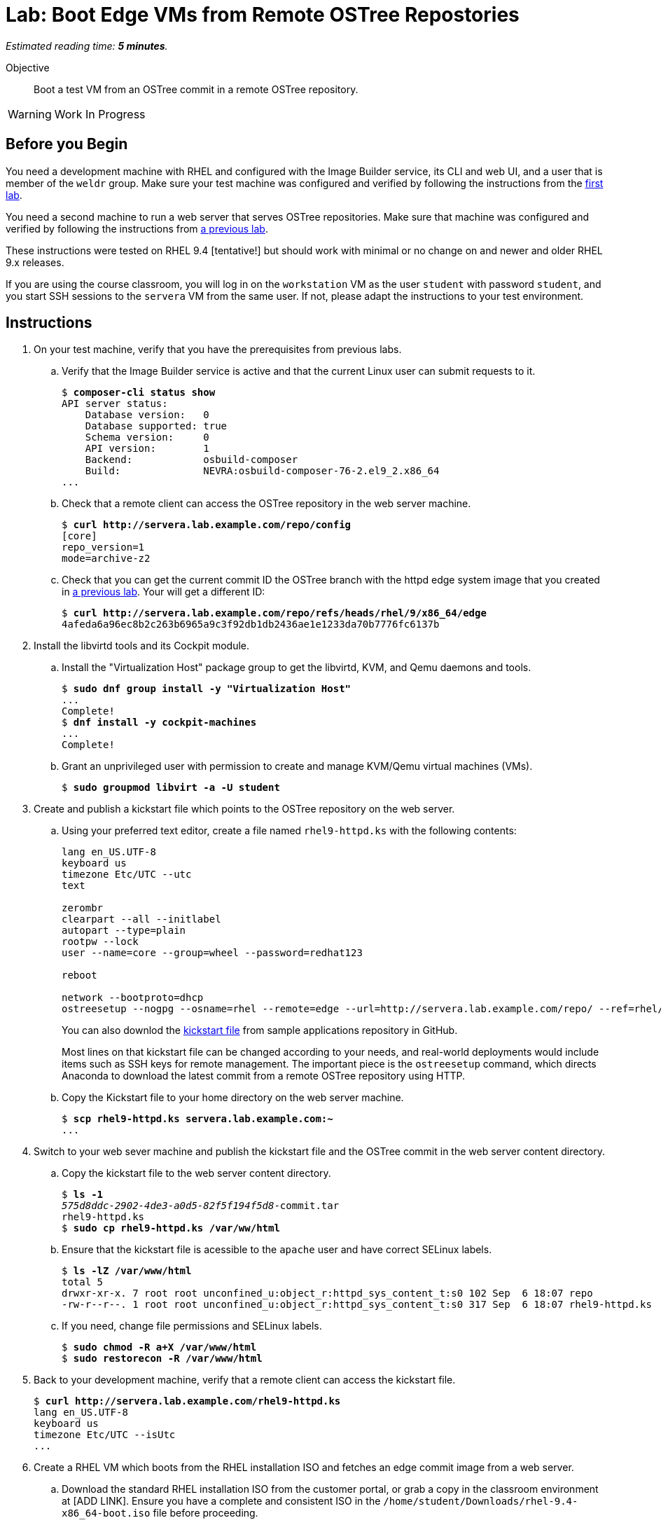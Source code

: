 :time_estimate: 5

= Lab: Boot Edge VMs from Remote OSTree Repostories

_Estimated reading time: *{time_estimate} minutes*._

Objective::

Boot a test VM from an OSTree commit in a remote OSTree repository.

WARNING: Work In Progress

== Before you Begin

You need a development machine with RHEL and configured with the Image Builder service, its CLI and web UI, and a user that is member of the `weldr` group. Make sure your test machine was configured and verified by following the instructions from the xref:ch1-build:s4-install-lab.adoc[first lab].

You need a second machine to run a web server that serves OSTree repositories. Make sure that machine was configured and verified by following the instructions from xref:ch2-publish:s2-ostree-lab.adoc[a previous lab].

These instructions were tested on RHEL 9.4 [tentative!] but should work with minimal or no change on and newer and older RHEL 9.x releases.

If you are using the course classroom, you will log in on the `workstation` VM as the user `student` with password `student`, and you start SSH sessions to the `servera` VM from the same user. If not, please adapt the instructions to your test environment.

== Instructions

1. On your test machine, verify that you have the prerequisites from previous labs.

.. Verify that the Image Builder service is active and that the current Linux user can submit requests to it.
+
[source,subs="verbatim,quotes"]
--
$ *composer-cli status show*
API server status:
    Database version:   0
    Database supported: true
    Schema version:     0
    API version:        1
    Backend:            osbuild-composer
    Build:              NEVRA:osbuild-composer-76-2.el9_2.x86_64
...
--

.. Check that a remote client can access the OSTree repository in the web server machine.
+
[source,subs="verbatim,quotes"]
--
$ *curl http://servera.lab.example.com/repo/config*
[core]
repo_version=1
mode=archive-z2
--

.. Check that you can get the current commit ID the OSTree branch with the httpd edge system image that you created in xref:ch2-publish:s2-ostree-lab.adoc[a previous lab]. Your will get a different ID:
+
[source,subs="verbatim,quotes"]
--
$ *curl http://servera.lab.example.com/repo/refs/heads/rhel/9/x86_64/edge*
4afeda6a96ec8b2c263b6965a9c3f92db1db2436ae1e1233da70b7776fc6137b
--

2. Install the libvirtd tools and its Cockpit module.

.. Install the "Virtualization Host" package group to get the libvirtd, KVM, and Qemu daemons and tools.
+
[source,subs="verbatim,quotes"]
--
$ *sudo dnf group install -y "Virtualization Host"*
...
Complete!
$ *dnf install -y cockpit-machines*
...
Complete!
--

.. Grant an unprivileged user with permission to create and manage KVM/Qemu virtual machines (VMs).
+
[source,subs="verbatim,quotes"]
--
$ *sudo groupmod libvirt -a -U student*
--

3. Create and publish a kickstart file which points to the OSTree repository on the web server.

.. Using your preferred text editor, create a file named `rhel9-httpd.ks` with the following contents:
+
[source,subs="verbatim,quotes"]
--
lang en_US.UTF-8
keyboard us
timezone Etc/UTC --utc
text

zerombr
clearpart --all --initlabel
autopart --type=plain
rootpw --lock
user --name=core --group=wheel --password=redhat123

reboot

network --bootproto=dhcp 
ostreesetup --nogpg --osname=rhel --remote=edge --url=http://servera.lab.example.com/repo/ --ref=rhel/9/x86_64/edge
--
+
You can also downlod the https://github.com/RedHatQuickCourses/rhde-build-samples/blob/main/ks/rhel9-httpd.ks[kickstart file] from sample applications repository in GitHub.
+
Most lines on that kickstart file can be changed according to your needs, and real-world deployments would include items such as SSH keys for remote management. The important piece is the `ostreesetup` command, which directs Anaconda to download the latest commit from a remote OSTree repository using HTTP.

.. Copy the Kickstart file to your home directory on the web server machine.
+
[source,subs="verbatim,quotes"]
--
$ *scp rhel9-httpd.ks servera.lab.example.com:~*
...
--

4. Switch to your web sever machine and publish the kickstart file and the OSTree commit in the web server content directory.

.. Copy the kickstart file to the web server content directory.
+
[source,subs="verbatim,quotes"]
--
$ *ls -1*
_575d8ddc-2902-4de3-a0d5-82f5f194f5d8_-commit.tar
rhel9-httpd.ks
$ *sudo cp rhel9-httpd.ks /var/ww/html*
--

.. Ensure that the kickstart file is acessible to the `apache` user and have correct SELinux labels.
+
[source,subs="verbatim,quotes"]
--
$ *ls -lZ /var/www/html*
total 5
drwxr-xr-x. 7 root root unconfined_u:object_r:httpd_sys_content_t:s0 102 Sep  6 18:07 repo
-rw-r--r--. 1 root root unconfined_u:object_r:httpd_sys_content_t:s0 317 Sep  6 18:07 rhel9-httpd.ks
--

.. If you need, change file permissions and SELinux labels.
+
[source,subs="verbatim,quotes"]
--
$ *sudo chmod -R a+X /var/www/html*
$ *sudo restorecon -R /var/www/html*
--

5. Back to your development machine, verify that a remote client can access the kickstart file.
+
[source,subs="verbatim,quotes"]
--
$ *curl http://servera.lab.example.com/rhel9-httpd.ks*
lang en_US.UTF-8
keyboard us
timezone Etc/UTC --isUtc
...
--

6. Create a RHEL VM which boots from the RHEL installation ISO and fetches an edge commit image from a web server.

.. Download the standard RHEL installation ISO from the customer portal, or grab a copy in the classroom environment at [ADD LINK]. Ensure you have a complete and consistent ISO in the `/home/student/Downloads/rhel-9.4-x86_64-boot.iso` file before proceeding.

.. Create a local VM, with a serial console, which uses the kickstart file from previous steps. Usign a serial console makes it easy to capture installation and boot messages for troubleshooting.
+
The following is a long command, it is broken into multiple lines for readability.
+
[source,subs="verbatim,quotes"]
--
$ *virt-install --name edge-test-1 --os-variant rhel9.2 \
--memory 4096 --vcpus 2 --disk size=40 --graphics=none \
--location /home/student/Downloads/rhel-9.4-x86_64-boot.iso \
--extra-arg inst.ks=http://servera.lab.example.com/rhel9-httpd.ks \
--extra-arg console=ttyS0 -v*
--
+
NOTE: You must use `--location` instead of `--cdrom` to be able pass kernel arguments with `--extra-args`. Else you will be required to use the Grub menu, interactively, to add a reference to the kickstart file.

.. Wait until the installation finishes and you get a login prompt on the VM. It is expected that the VM reboots once during its installation. Log in as user `core` with password `redhat123`.
+
[source,subs="verbatim,quotes"]
--
Edge login:
--

.. If the VM creation fails, and you must try again, stop and remove the VM before retrying the previous step.
+
[source,subs="verbatim,quotes"]
--
$ *virsh destroy edge-test-1*
Domain 'edge-test-1' destroyed
$ *virsh undefine edge-test-1*
Domain 'edge-test-1' has been undefined
--

[ Add steps to check the local VM, its local OSTree repo, commit, remote, and deployed commit? ]

You can leave that VM running, or stop it and restart in a future lab, when we apply updates to edge images.

== Next Steps

The next activity builds an edge installer image and boots another local VM from it, demonstrating another method to provision edge devices.
